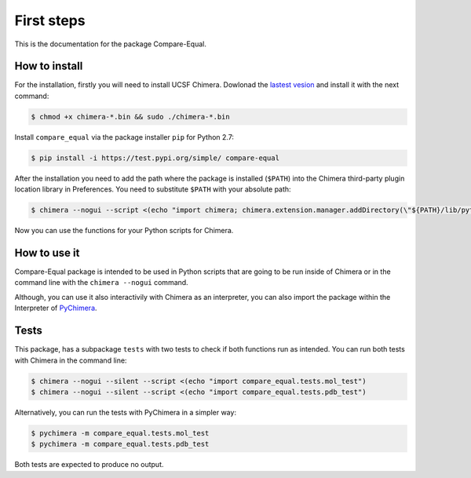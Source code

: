 First steps
=====================

This is the documentation for the package Compare-Equal.

------------------
How to install
------------------

For the installation, firstly you will need to install UCSF Chimera. Dowlonad the `lastest vesion  <http://www.cgl.ucsf.edu/chimera/download.html>`_ and install it with the next command:

.. code-block:: bash

    $ chmod +x chimera-*.bin && sudo ./chimera-*.bin
      
Install ``compare_equal`` via the package installer ``pip`` for Python 2.7:

.. code-block:: bash

    $ pip install -i https://test.pypi.org/simple/ compare-equal

After the installation you need to add the path where the package is installed (``$PATH``) into the Chimera third-party plugin location library in Preferences. You need to substitute ``$PATH`` with your absolute path:

.. code-block:: bash

    $ chimera --nogui --script <(echo "import chimera; chimera.extension.manager.addDirectory(\"${PATH}/lib/python2.7/site-packages\",True); chimera.preferences.makeCurrentSaved(\"Tools\"); chimera.preferences.save();")

Now you can use the functions for your Python scripts for Chimera.

--------------
How to use it
--------------

Compare-Equal package is intended to be used in Python scripts that are going to be run inside of Chimera or in the command line with the ``chimera --nogui`` command. 

Although, you can use it also interactivily with Chimera as an interpreter, you can also import the package within the Interpreter of `PyChimera <https://pychimera.readthedocs.io/en/latest/>`_.

-----
Tests
-----

This package, has a subpackage ``tests`` with two tests to check if both functions run as intended. You can run both tests with Chimera in the command line:

.. code-block:: bash

    $ chimera --nogui --silent --script <(echo "import compare_equal.tests.mol_test")
    $ chimera --nogui --silent --script <(echo "import compare_equal.tests.pdb_test")

Alternatively, you can run the tests with PyChimera in a simpler way:

.. code-block:: bash

    $ pychimera -m compare_equal.tests.mol_test
    $ pychimera -m compare_equal.tests.pdb_test

Both tests are expected to produce no output.
